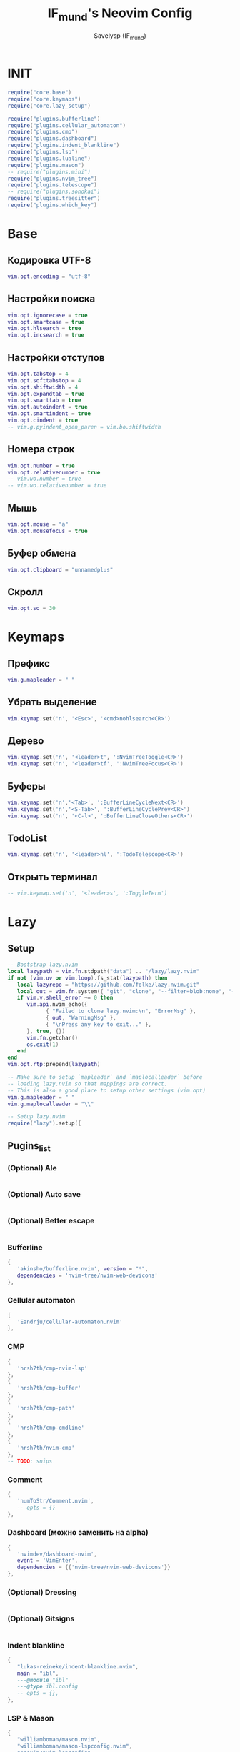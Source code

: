 #+TITLE: IF_mund's Neovim Config
#+AUTHOR: Savelysp (IF_mund)
#+DESCRIPTION: IF_mund's personal Neovim config.
#+STARTUP: content

* INIT
#+begin_src lua :tangle ~/.config/nvim/init.lua
  require("core.base")
  require("core.keymaps")
  require("core.lazy_setup")

  require("plugins.bufferline")
  require("plugins.cellular_automaton")
  require("plugins.cmp")
  require("plugins.dashboard")
  require("plugins.indent_blankline")
  require("plugins.lsp")
  require("plugins.lualine")
  require("plugins.mason")
  -- require("plugins.mini")
  require("plugins.nvim_tree")
  require("plugins.telescope")
  -- require("plugins.sonokai")
  require("plugins.treesitter")
  require("plugins.which_key")
#+end_src 

* Base
** Кодировка UTF-8
#+begin_src lua :tangle ~/.config/nvim/lua/core/base.lua
  vim.opt.encoding = "utf-8"
#+end_src 

** Настройки поиска
#+begin_src lua :tangle ~/.config/nvim/lua/core/base.lua
  vim.opt.ignorecase = true
  vim.opt.smartcase = true
  vim.opt.hlsearch = true
  vim.opt.incsearch = true
#+end_src 

** Настройки отступов
#+begin_src lua :tangle ~/.config/nvim/lua/core/base.lua
  vim.opt.tabstop = 4
  vim.opt.softtabstop = 4
  vim.opt.shiftwidth = 4
  vim.opt.expandtab = true
  vim.opt.smarttab = true
  vim.opt.autoindent = true
  vim.opt.smartindent = true
  vim.opt.cindent = true
  -- vim.g.pyindent_open_paren = vim.bo.shiftwidth
#+end_src 

** Номера строк
#+begin_src lua :tangle ~/.config/nvim/lua/core/base.lua
  vim.opt.number = true
  vim.opt.relativenumber = true
  -- vim.wo.number = true
  -- vim.wo.relativenumber = true
#+end_src 

** Мышь
#+begin_src lua :tangle ~/.config/nvim/lua/core/base.lua
  vim.opt.mouse = "a"
  vim.opt.mousefocus = true
#+end_src 

** Буфер обмена
#+begin_src lua :tangle ~/.config/nvim/lua/core/base.lua
  vim.opt.clipboard = "unnamedplus"
#+end_src 

** Скролл
#+begin_src lua :tangle ~/.config/nvim/lua/core/base.lua
  vim.opt.so = 30
#+end_src 

* Keymaps
** Префикс
#+begin_src lua :tangle ~/.config/nvim/lua/core/keymaps.lua
  vim.g.mapleader = " "
#+end_src 

** Убрать выделение
#+begin_src lua :tangle ~/.config/nvim/lua/core/keymaps.lua
  vim.keymap.set('n', '<Esc>', '<cmd>nohlsearch<CR>')
#+end_src 

** Дерево
#+begin_src lua :tangle ~/.config/nvim/lua/core/keymaps.lua
  vim.keymap.set('n', '<leader>t', ':NvimTreeToggle<CR>')
  vim.keymap.set('n', '<leader>tf', ':NvimTreeFocus<CR>')
#+end_src 

** Буферы
#+begin_src lua :tangle ~/.config/nvim/lua/core/keymaps.lua
  vim.keymap.set('n','<Tab>', ':BufferLineCycleNext<CR>')
  vim.keymap.set('n','<S-Tab>', ':BufferLineCyclePrev<CR>')
  vim.keymap.set('n', '<C-l>', ':BufferLineCloseOthers<CR>')
#+end_src 

** TodoList
#+begin_src lua :tangle ~/.config/nvim/lua/core/keymaps.lua
  vim.keymap.set('n', '<leader>nl', ':TodoTelescope<CR>')
#+end_src 

** Открыть терминал
#+begin_src lua :tangle ~/.config/nvim/lua/core/keymaps.lua
  -- vim.keymap.set('n', '<leader>s', ':ToggleTerm')
#+end_src

* Lazy
** Setup
#+begin_src lua :tangle ~/.config/nvim/lua/core/lazy_setup.lua
  -- Bootstrap lazy.nvim
  local lazypath = vim.fn.stdpath("data") .. "/lazy/lazy.nvim"
  if not (vim.uv or vim.loop).fs_stat(lazypath) then
     local lazyrepo = "https://github.com/folke/lazy.nvim.git"
     local out = vim.fn.system({ "git", "clone", "--filter=blob:none", "--branch=stable", lazyrepo, lazypath })
     if vim.v.shell_error ~= 0 then
        vim.api.nvim_echo({
              { "Failed to clone lazy.nvim:\n", "ErrorMsg" },
              { out, "WarningMsg" },
              { "\nPress any key to exit..." },
        }, true, {})
        vim.fn.getchar()
        os.exit(1)
     end
  end
  vim.opt.rtp:prepend(lazypath)

  -- Make sure to setup `mapleader` and `maplocalleader` before
  -- loading lazy.nvim so that mappings are correct.
  -- This is also a good place to setup other settings (vim.opt)
  vim.g.mapleader = " "
  vim.g.maplocalleader = "\\"

  -- Setup lazy.nvim
  require("lazy").setup({
      
#+end_src

** Pugins_list
*** (Optional) Ale
#+begin_src lua :tangle ~/.config/nvim/lua/core/lazy_setup.lua

#+end_src

*** (Optional) Auto save
#+begin_src lua :tangle ~/.config/nvim/lua/core/lazy_setup.lua

#+end_src

*** (Optional) Better escape
#+begin_src lua :tangle ~/.config/nvim/lua/core/lazy_setup.lua

#+end_src

*** Bufferline
#+begin_src lua :tangle ~/.config/nvim/lua/core/lazy_setup.lua
  {
     'akinsho/bufferline.nvim', version = "*", 
     dependencies = 'nvim-tree/nvim-web-devicons'
  },
#+end_src

*** Cellular automaton
#+begin_src lua :tangle ~/.config/nvim/lua/core/lazy_setup.lua
  {
     'Eandrju/cellular-automaton.nvim'
  },
#+end_src

*** CMP
#+begin_src lua :tangle ~/.config/nvim/lua/core/lazy_setup.lua
  { 
     'hrsh7th/cmp-nvim-lsp'
  },
  {
     'hrsh7th/cmp-buffer'
  },
  {
     'hrsh7th/cmp-path'
  },
  {
     'hrsh7th/cmp-cmdline'
  },
  {
     'hrsh7th/nvim-cmp'
  },
  -- TODO: snips
#+end_src

*** Comment
#+begin_src lua :tangle ~/.config/nvim/lua/core/lazy_setup.lua
  {
     'numToStr/Comment.nvim',
     -- opts = {}
  },
#+end_src

*** Dashboard (можно заменить на alpha)
#+begin_src lua :tangle ~/.config/nvim/lua/core/lazy_setup.lua
  {
     'nvimdev/dashboard-nvim',
     event = 'VimEnter',
     dependencies = {{'nvim-tree/nvim-web-devicons'}}
  },
#+end_src

*** (Optional) Dressing
#+begin_src lua :tangle ~/.config/nvim/lua/core/lazy_setup.lua

#+end_src

*** (Optional) Gitsigns
#+begin_src lua :tangle ~/.config/nvim/lua/core/lazy_setup.lua

#+end_src

*** Indent blankline
#+begin_src lua :tangle ~/.config/nvim/lua/core/lazy_setup.lua
  {
     "lukas-reineke/indent-blankline.nvim",
     main = "ibl",
     ---@module "ibl"
     ---@type ibl.config
     -- opts = {},
  },
#+end_src

*** LSP & Mason
#+begin_src lua :tangle ~/.config/nvim/lua/core/lazy_setup.lua
  {
     "williamboman/mason.nvim",
     "williamboman/mason-lspconfig.nvim",
     "neovim/nvim-lspconfig",
  },
#+end_src

*** Lualine
#+begin_src lua :tangle ~/.config/nvim/lua/core/lazy_setup.lua
  {
     'nvim-lualine/lualine.nvim',
     dependencies = { 'nvim-tree/nvim-web-devicons' }
  },
#+end_src

*** (Optional)Luarocks
#+begin_src lua :tangle ~/.config/nvim/lua/core/lazy_setup.lua

#+end_src

*** TODO Luasnip (Можно добавить Friendly Snippets)
#+begin_src lua :tangle ~/.config/nvim/lua/core/lazy_setup.lua

#+end_src

*** Mini (можно часть заменить на autopairs)
#+begin_src lua :tangle ~/.config/nvim/lua/core/lazy_setup.lua
  {
     'echasnovski/mini.nvim', version = false 
  },
  { 
     'echasnovski/mini.move', version = false 
  },
  { 
     'echasnovski/mini.pairs', version = false 
  },
#+end_src

*** TODO Multicursors

*** Nvim colorizer
#+begin_src lua :tangle ~/.config/nvim/lua/core/lazy_setup.lua
  { 
     'norcalli/nvim-colorizer.lua' 
  },
#+end_src

*** TODO Nvim surround
#+begin_src lua :tangle ~/.config/nvim/lua/core/lazy_setup.lua

#+end_src

*** Nvim tree
#+begin_src lua :tangle ~/.config/nvim/lua/core/lazy_setup.lua
  {
     "nvim-tree/nvim-tree.lua",
     version = "*",
     lazy = false,
     dependencies = {
        "nvim-tree/nvim-web-devicons",
     },
  },
#+end_src

*** (Optional)Oil
#+begin_src lua

#+end_src

*** Telescope
#+begin_src lua :tangle ~/.config/nvim/lua/core/lazy_setup.lua
  {
     'nvim-telescope/telescope.nvim', tag = '0.1.8',
     -- or                          , branch = '0.1.x',
     dependencies = { 'nvim-lua/plenary.nvim' }
  },
#+end_src

*** Themes
**** Catppuccin
#+begin_src lua :tangle ~/.config/nvim/lua/core/lazy_setup.lua
  {
     "catppuccin/nvim", name = "catppuccin", priority = 1000 
  },
#+end_src

**** Gruvbox
#+begin_src lua :tangle ~/.config/nvim/lua/core/lazy_setup.lua
  {
     "ellisonleao/gruvbox.nvim", priority = 1000 , -- config = true, opts = ...
  },
#+end_src

**** Nightfox
#+begin_src lua :tangle ~/.config/nvim/lua/core/lazy_setup.lua
  {
     "EdenEast/nightfox.nvim" 
  },
#+end_src

**** Tokyonight
#+begin_src lua :tangle ~/.config/nvim/lua/core/lazy_setup.lua
  {
     "folke/tokyonight.nvim",
     lazy = false,
     priority = 1000,
     -- opts = {},
  },
#+end_src

**** Sonokai
#+begin_src lua :tangle ~/.config/nvim/lua/core/lazy_setup.lua
  {
     'sainnhe/sonokai',
     lazy = false,
     priority = 1000,
     config = function()
        vim.g.sonokai_style = 'espresso'
        vim.g.sonokai_transparent_background = 1
        vim.g.sonokai_enable_italic = true
        vim.cmd.colorscheme('sonokai')
     end
  },
#+end_src

*** Todo comments
#+begin_src lua :tangle ~/.config/nvim/lua/core/lazy_setup.lua
  {
     "folke/todo-comments.nvim",
     dependencies = { "nvim-lua/plenary.nvim" },
     -- opts = {}
  },
#+end_src

*** (Optional)Toggleterm
#+begin_src lua :tangle ~/.config/nvim/lua/core/lazy_setup.lua

#+end_src

*** Treesitter
#+begin_src lua :tangle ~/.config/nvim/lua/core/lazy_setup.lua
  {
     "nvim-treesitter/nvim-treesitter",
  },
#+end_src

*** (Optional)Trouble
#+begin_src lua :tangle ~/.config/nvim/lua/core/lazy_setup.lua

#+end_src

*** Which key
#+begin_src lua :tangle ~/.config/nvim/lua/core/lazy_setup.lua
  {
     "folke/which-key.nvim",
     event = "VeryLazy",
     -- opts = {icons = {mappings = false}},
  },
#+end_src

** Закрывающая скобка
#+begin_src lua :tangle ~/.config/nvim/lua/core/lazy_setup.lua
  })
#+end_src

* Plugin configs
** TODO Bufferline
#+begin_src lua :tangle ~/.config/nvim/lua/plugins/bufferline.lua
  require("bufferline").setup {}
#+end_src

** Cellular automaton
#+begin_src lua :tangle ~/.config/nvim/lua/plugins/cellular_automaton.lua
  local config = {
     fps = 50,
     name = 'slide',
  }

  -- update function
  config.update = function (grid)
     for i = 1, #grid do
        local prev = grid[i][#(grid[i])]
        for j = 1, #(grid[i]) do
           grid[i][j], prev = prev, grid[i][j]
        end
     end
     return true
  end

  require("cellular-automaton").register_animation(config)
#+end_src

** TODO CMP
#+begin_src lua :tangle ~/.config/nvim/lua/plugins/cmp.lua
  local cmp = require 'cmp'
  
  cmp.setup({
      snippet = {
          -- REQUIRED - you must specify a snippet engine
          expand = function(args)
              -- vim.fn["vsnip#anonymous"](args.body) -- For `vsnip` users.
              -- require('luasnip').lsp_expand(args.body) -- For `luasnip` users.
              -- require('snippy').expand_snippet(args.body) -- For `snippy` users.
              -- vim.fn["UltiSnips#Anon"](args.body) -- For `ultisnips` users.
          end
  
      },
      window = {
          completion = cmp.config.window.bordered(),
          documentation = cmp.config.window.bordered()
      },
      mapping = cmp.mapping.preset.insert({
          ['<C-b>'] = cmp.mapping.scroll_docs(-4),
          ['<C-f>'] = cmp.mapping.scroll_docs(4),
          ['<C-Space>'] = cmp.mapping.complete(),
          ['<C-e>'] = cmp.mapping.abort(),
          ['<CR>'] = cmp.mapping.confirm({select = true}),
          ["<Tab>"] = cmp.mapping(function(fallback)
              if cmp.visible() then
                  cmp.select_next_item()
              else
                  fallback()
              end
          end, {"i", "s"}),
          ["<S-Tab>"] = cmp.mapping(function(fallback)
              if cmp.visible() then
                  cmp.select_prev_item()
              else
                  fallback()
              end
          end, {"i", "s"})
      }),
      sources = cmp.config.sources({
          {name = 'nvim_lsp'}, {name = 'vsnip'} -- For vsnip users.
      }, {{name = 'buffer'}, {name = 'nvim_lsp_signature_help'}})
  })
  
  -- Set configuration for specific filetype.
  cmp.setup.filetype('gitcommit', {
      sources = cmp.config.sources({
          {name = 'cmp_git'} -- You can specify the `cmp_git` source if you were installed it.
      }, {{name = 'buffer'}})
  })
  
  -- Use buffer source for `/` and `?` (if you enabled `native_menu`, this won't work anymore).
  cmp.setup.cmdline({'/', '?'}, {
      mapping = cmp.mapping.preset.cmdline(),
      sources = {{name = 'buffer'}}
  })
  
  -- Use cmdline & path source for ':' (if you enabled `native_menu`, this won't work anymore).
  cmp.setup.cmdline(':', {
      mapping = cmp.mapping.preset.cmdline(),
      sources = cmp.config.sources({{name = 'path'}}, {{name = 'cmdline'}})
  })
  
  -- Set up lspconfig.
  local capabilities = require('cmp_nvim_lsp').default_capabilities()
  require('lspconfig')['ts_ls'].setup {capabilities = capabilities}
  
#+end_src

** TODO Dashboard
#+begin_src lua :tangle ~/.config/nvim/lua/plugins/dashboard.lua
  local function default_header()
     return {
        '', '', '',        
        '██╗███████╗██╗   ██╗██╗███╗   ███╗',
        '██║██╔════╝██║   ██║██║████╗ ████║',
        '██║█████╗  ██║   ██║██║██╔████╔██║',
        '██║██╔══╝  ╚██╗ ██╔╝██║██║╚██╔╝██║',
        '██║██║      ╚████╔╝ ██║██║ ╚═╝ ██║',
        '╚═╝╚═╝       ╚═══╝  ╚═╝╚═╝     ╚═╝',
        '', '', ''
     }
  end

  require('dashboard').setup {
     theme = 'doom',
     config = {
        header = default_header(),
        center = {
           {
              icon = '󰈞 ',
              icon_hl = 'Title',
              desc = 'Find files',
              desc_hl = 'String',
              key = 'f',
              keymap = 'SPC f f',
              key_hl = 'Number',
              action = ':Telescope find_files'
           }, {
              icon = '󰱾 ',
              icon_hl = 'Title',
              desc = 'Open recently',
              desc_hl = 'String',
              key = 'r',
              keymap = 'SPC f r',
              key_hl = 'Number',
              action = ':Telescope oldfiles'
              }, {
              icon = ' ',
              icon_hl = 'Title',
              desc = 'Find text',
              desc_hl = 'String',
              key = 'w',
              keymap = 'SPC f w',
              key_hl = 'Number',
              action = ':Telescope live_grep'
                 }, {
              icon = ' ',
              icon_hl = 'Title',
              desc = 'Git Braches',
              desc_hl = 'String',
              key = 'b',
              keymap = 'SPC g b',
              key_hl = 'Number',
              action = ':Telescope git_branches'
           }

        }
     }
  }
#+end_src

** Indent blankline
#+begin_src lua :tangle ~/.config/nvim/lua/plugins/indent_blankline.lua
  require('ibl').setup {
  -- opts = {
     indent = { char = "│" }, 
     scope = { enabled = false },
     -- node_type = { '*' = { "source_file" } },
     exclude = {
        filetypes = {
           "dashboard",
        },
     },
  -- }
  }
#+end_src

** TODO LSP
#+begin_src lua :tangle ~/.config/nvim/lua/plugins/lsp.lua
  -- Setup language servers.
  local lspconfig = require('lspconfig')
  lspconfig.pyright.setup {
      settings = {
          pyright = {
            -- Using Ruff's import organizer
            disableOrganizeImports = true,
          },
          python = {
            analysis = {
              -- Ignore all files for analysis to exclusively use Ruff for linting
              ignore = { '*' },
              },
          },
      },	
  }

  lspconfig.ts_ls.setup {}

  -- lspconfig.hls.setup{}

  lspconfig.rust_analyzer.setup {
    -- Server-specific settings. See `:help lspconfig-setup`
    settings = {
      ['rust-analyzer'] = {},
    },
  }

  lspconfig.ruff.setup {
    init_options = {
      settings = {
        -- Any extra CLI arguments for `ruff` go here.
        args = {
          "--select=E,F,UP,N,I,ASYNC,S,PTH",
          "--line-length=79",
          "--respect-gitignore",  -- Исключать из сканирования файлы в .gitignore
          "--target-version=py311"
        },
      }
    }
  }

  -- Global mappings.
  -- See `:help vim.diagnostic.*` for documentation on any of the below functions
  vim.keymap.set('n', '<space>e', vim.diagnostic.open_float)
  vim.keymap.set('n', '[d', vim.diagnostic.goto_prev)
  -- vim.keymap.set('n', '<space>q', vim.diagnostic.setloclist)
  vim.keymap.set('n', ']d', vim.diagnostic.goto_next)
  
  -- Use LspAttach autocommand to only map the following keys
  -- after the language server attaches to the current buffer
  vim.api.nvim_create_autocmd('LspAttach', {
    group = vim.api.nvim_create_augroup('UserLspConfig', {}),
    callback = function(ev)
      -- Enable completion triggered by <c-x><c-o>
      vim.bo[ev.buf].omnifunc = 'v:lua.vim.lsp.omnifunc'
  
      -- Buffer local mappings.
      -- See `:help vim.lsp.*` for documentation on any of the below functions
      local opts = { buffer = ev.buf }
      vim.keymap.set('n', 'lD', vim.lsp.buf.declaration, opts)
      vim.keymap.set('n', 'ld', vim.lsp.buf.definition, opts)
      vim.keymap.set('n', 'lk', vim.lsp.buf.hover, opts)
      -- vim.keymap.set('n', 'lm', vim.lsp.buf.implementation, opts)
      -- vim.keymap.set('n', '<C-k>', vim.lsp.buf.signature_help, opts)
      
      -- vim.keymap.set('n', '<space>wa', vim.lsp.buf.add_workspace_folder, opts)
      -- vim.keymap.set('n', '<space>wr', vim.lsp.buf.remove_workspace_folder, opts)
      -- vim.keymap.set('n', '<space>wl', function()
      --   print(vim.inspect(vim.lsp.buf.list_workspace_folders()))
      -- end, opts)
      
      -- TODO: Используется повторно, необходимо вырезать в след.версии
      -- vim.keymap.set('n', '<space>D', vim.lsp.buf.type_definition, opts)
      vim.keymap.set({ 'n', 'v' }, '<space>r', vim.lsp.buf.code_action, opts)
      vim.keymap.set('n', 'gr', vim.lsp.buf.references, opts)
      vim.keymap.set('n', '<space>f', function()
        vim.lsp.buf.format { async = true }
      end, opts)
    end,
  })
#+end_src

** TODO Lualine
#+begin_src lua :tangle ~/.config/nvim/lua/plugins/lualine.lua
  -- Eviline config for lualine
  -- Author: shadmansaleh
  -- Credit: glepnir
  local lualine = require('lualine')

  -- Color table for highlights
  -- stylua: ignore
  local colors = {
     bg       = '#202328',
     fg       = '#bbc2cf',
     yellow   = '#ECBE7B',
     cyan     = '#008080',
     darkblue = '#081633',
     green    = '#98be65',
     orange   = '#FF8800',
     violet   = '#a9a1e1',
     magenta  = '#c678dd',
     blue     = '#51afef',
     red      = '#ec5f67',
  }

  local conditions = {
     buffer_not_empty = function()
        return vim.fn.empty(vim.fn.expand('%:t')) ~= 1
     end,
     hide_in_width = function()
        return vim.fn.winwidth(0) > 80
     end,
     check_git_workspace = function()
        local filepath = vim.fn.expand('%:p:h')
        local gitdir = vim.fn.finddir('.git', filepath .. ';')
        return gitdir and #gitdir > 0 and #gitdir < #filepath
     end,
  }

  -- Config
  local config = {
     options = {
        -- Disable sections and component separators
        component_separators = '',
        section_separators = '',
        theme = {
           -- We are going to use lualine_c an lualine_x as left and
           -- right section. Both are highlighted by c theme .  So we
           -- are just setting default looks o statusline
           normal = { c = { fg = colors.fg, bg = colors.bg } },
           inactive = { c = { fg = colors.fg, bg = colors.bg } },
        },
     },
     sections = {
        -- these are to remove the defaults
        lualine_a = {},
        lualine_b = {},
        lualine_y = {},
        lualine_z = {},
        -- These will be filled later
        lualine_c = {},
        lualine_x = {},
     },
     inactive_sections = {
        -- these are to remove the defaults
        lualine_a = {},
        lualine_b = {},
        lualine_y = {},
        lualine_z = {},
        lualine_c = {},
        lualine_x = {},
     },
  }

  -- Inserts a component in lualine_c at left section
  local function ins_left(component)
     table.insert(config.sections.lualine_c, component)
  end

  -- Inserts a component in lualine_x at right section
  local function ins_right(component)
     table.insert(config.sections.lualine_x, component)
  end

  ins_left {
     function()
        return '▊'
     end,
     color = { fg = colors.blue }, -- Sets highlighting of component
     padding = { left = 0, right = 1 }, -- We don't need space before this
  }

  ins_left {
     -- mode component
     function()
        return ''
     end,
     color = function()
        -- auto change color according to neovims mode
        local mode_color = {
           n = colors.red,
           i = colors.green,
           v = colors.blue,
           [''] = colors.blue,
           V = colors.blue,
           c = colors.magenta,
           no = colors.red,
           s = colors.orange,
           S = colors.orange,
           [''] = colors.orange,
           ic = colors.yellow,
           R = colors.violet,
           Rv = colors.violet,
           cv = colors.red,
           ce = colors.red,
           r = colors.cyan,
           rm = colors.cyan,
           ['r?'] = colors.cyan,
           ['!'] = colors.red,
           t = colors.red,
        }
        return { fg = mode_color[vim.fn.mode()] }
     end,
     padding = { right = 1 },
  }

  ins_left {
     -- filesize component
     'filesize',
     cond = conditions.buffer_not_empty,
  }

  ins_left {
     'filename',
     cond = conditions.buffer_not_empty,
     color = { fg = colors.magenta, gui = 'bold' },
  }

  ins_left { 'location' }

  ins_left { 'progress', color = { fg = colors.fg, gui = 'bold' } }

  ins_left {
     'diagnostics',
     sources = { 'nvim_diagnostic' },
     symbols = { error = ' ', warn = ' ', info = ' ' },
     diagnostics_color = {
        color_error = { fg = colors.red },
        color_warn = { fg = colors.yellow },
        color_info = { fg = colors.cyan },
     },
  }

  -- Insert mid section. You can make any number of sections in neovim :)
  -- for lualine it's any number greater then 2
  ins_left {
     function()
        return '%='
     end,
  }

  ins_left {
     -- Lsp server name .
     function()
        local msg = 'No Active Lsp'
        local buf_ft = vim.api.nvim_buf_get_option(0, 'filetype')
        local clients = vim.lsp.get_active_clients()
        if next(clients) == nil then
           return msg
        end
        for _, client in ipairs(clients) do
           local filetypes = client.config.filetypes
           if filetypes and vim.fn.index(filetypes, buf_ft) ~= -1 then
              return client.name
           end
        end
        return msg
     end,
     icon = ' LSP:',
     color = { fg = '#ffffff', gui = 'bold' },
  }

  -- Add components to right sections
  ins_right {
     'o:encoding', -- option component same as &encoding in viml
     fmt = string.upper, -- I'm not sure why it's upper case either ;)
     cond = conditions.hide_in_width,
     color = { fg = colors.green, gui = 'bold' },
  }

  ins_right {
     'fileformat',
     fmt = string.upper,
     icons_enabled = false, -- I think icons are cool but Eviline doesn't have them. sigh
     color = { fg = colors.green, gui = 'bold' },
  }

  ins_right {
     'branch',
     icon = '',
     color = { fg = colors.violet, gui = 'bold' },
  }

  ins_right {
     'diff',
     -- Is it me or the symbol for modified us really weird
     symbols = { added = ' ', modified = '󰝤 ', removed = ' ' },
     diff_color = {
        added = { fg = colors.green },
        modified = { fg = colors.orange },
        removed = { fg = colors.red },
     },
     cond = conditions.hide_in_width,
  }

  ins_right {
     function()
        return '▊'
     end,
     color = { fg = colors.blue },
     padding = { left = 1 },
  }

  -- Now don't forget to initialize lualine
  lualine.setup(config)
#+end_src

** Mason
#+begin_src lua :tangle ~/.config/nvim/lua/plugins/mason.lua
  require("mason").setup({
     ui = {
        icons = {
           package_installed = "✓",
           package_pending = "➜",
           package_uninstalled = "✗"
        }
     }
  })
#+end_src

** TODO Mini
#+begin_src lua :tangle ~/.config/nvim/lua/plugins/mini.lua

#+end_src

** Nvim tree
#+begin_src lua :tangle ~/.config/nvim/lua/plugins/nvim_tree.lua
  require("nvim-tree").setup({
     renderer = {
        indent_width = 1,
        indent_markers = {
           enable = true,
           icons = {
              corner = ' ',--'└',
              edge = '│',-- '│',
              item = ' ',--'│',
              none = '│'
           }
        }
     },
     filters = {
        git_ignored = false
     }
  })
#+end_src

** TODO Telescope
#+begin_src lua :tangle ~/.config/nvim/lua/plugins/telescope.lua
  -- Настраиваем комбинации под разные функции
  local builtin = require('telescope.builtin')

  -- Работа с файлами и буфферами
  vim.keymap.set('n', '<leader>ff', builtin.find_files, {})
  vim.keymap.set('n', '<leader>ft', builtin.live_grep, {})
  vim.keymap.set('n', '<leader>fb', builtin.buffers, {})
  vim.keymap.set('n', '<leader>fh', builtin.help_tags, {})

  -- Работа с Git
  vim.keymap.set('n', '<leader>gb', builtin.git_branches, {})
  vim.keymap.set('n', '<leader>gc', builtin.git_commits, {})
  vim.keymap.set('n', '<leader>gs', builtin.git_status, {})

  -- Выбор цветовой схемы
  vim.keymap.set('n', '<leader>cs', builtin.colorscheme, {})
#+end_src

** Themes
*** (Перенесено) Sonokai
begin_src lua :tangle ~/.config/nvim/lua/plugins/sonokai.lua
  require("sonokai").setup({
     vim.g.sonokai_style = 'espresso',
     vim.g.sonokai_transparent_background = 1,
     vim.g.sonokai_enable_italic = true,
     vim.cmd.colorscheme('sonokai')
  })
end_src

** Treesitter
#+begin_src lua :tangle ~/.config/nvim/lua/plugins/treesitter.lua
  require'nvim-treesitter.configs'.setup {
     ensure_installed = {
        "bash",
        "css",
        "dockerfile",
        "html",
        "javascript",
        "json",
        "json5",
        "lua",
        "python",
        "vim",
        "yaml",
        "c",
        "go",
        "rust",
        "haskell",
     },

     sync_install = false,
     auto_install = true,
     highlight = {
        enable = true,
     },
     indent = {
        enable = true,
     }
  }
#+end_src

** Which key
#+begin_src lua :tangle ~/.config/nvim/lua/plugins/which_key.lua
  local wk = require("which-key")

  wk.add({

        { "<leader>c", group = "Color Schemes" },
        { "<leader>cs", desc = "Open" },

        { "<leader>e", desc = "Open Diagnostic Window" },

        { "<leader>f", group = "Find" },
        { "<leader>fb", desc = "Find Buffer" },
        { "<leader>ff", desc = "Find File" },
        { "<leader>fh", desc = "Find Help" },
        { "<leader>ft", desc = "Find Text" },

        { "<leader>g", group = "Git" },
        { "<leader>gb", desc = "Open Branches" },
        { "<leader>gc", desc = "Open Commits" },
        { "<leader>gs", desc = "Open Status" },

        { "<leader>l", group = "LSP" },
        { "<leader>lD", desc = "Declaration" },
        { "<leader>ld", desc = "Definition" },
        { "<leader>lk", desc = "Hover" },
      
        { "<leader>n", group = "TodoList" },
        { "<leader>nl", desc = "Open List" },

        { "<leader>r", desc = "Ruff" },

        { "<leader>s", desc = "Open Terminal" },

        { "<leader>t", group = "NvimTree" },
        { "<leader>tf", desc = "Tree Focus" },
        { "<leader>tt", desc = "Tree Toggle" },
  })
#+end_src
